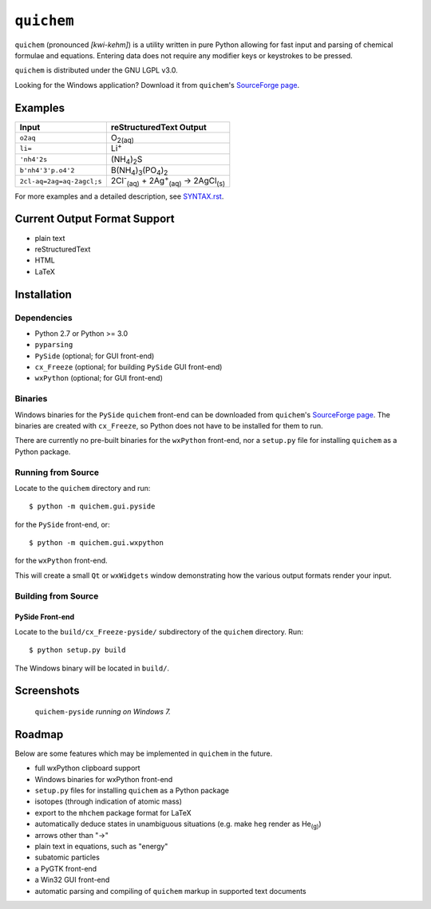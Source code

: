.. _SourceForge page: http://sourceforge.net/projects/quichem

===========
``quichem``
===========

``quichem`` (pronounced *[kwi-kehm]*) is a utility written in pure Python
allowing for fast input and parsing of chemical formulae and equations.
Entering data does not require any modifier keys or keystrokes to be pressed.

``quichem`` is distributed under the GNU LGPL v3.0.

Looking for the Windows application? Download it from ``quichem``'s
`SourceForge page`_.


Examples
--------

=========================  ===============================================================================
Input                      reStructuredText Output
=========================  ===============================================================================
``o2aq``                   O\ :sub:`2(aq)`
``li=``                    Li\ :sup:`+`
``'nh4'2s``                (NH\ :sub:`4`\ )\ :sub:`2`\ S
``b'nh4'3'p.o4'2``         B(NH\ :sub:`4`\ )\ :sub:`3`\ (PO\ :sub:`4`\ )\ :sub:`2`
``2cl-aq=2ag=aq-2agcl;s``  2Cl\ :sup:`-`\ :sub:`(aq)`\  + 2Ag\ :sup:`+`\ :sub:`(aq)`\  → 2AgCl\ :sub:`(s)`
=========================  ===============================================================================

For more examples and a detailed description, see `SYNTAX.rst <SYNTAX.rst>`_.


Current Output Format Support
-----------------------------

- plain text
- reStructuredText
- HTML
- LaTeX


Installation
-----------

Dependencies
++++++++++++

- Python 2.7 or Python >= 3.0
- ``pyparsing``
- ``PySide`` (optional; for GUI front-end)
- ``cx_Freeze`` (optional; for building ``PySide`` GUI front-end)
- ``wxPython`` (optional; for GUI front-end)


Binaries
++++++++
Windows binaries for the ``PySide`` ``quichem`` front-end can be downloaded
from  ``quichem``'s `SourceForge page`_. The binaries are created with
``cx_Freeze``, so Python does not have to be installed for them to run.

There are currently no pre-built binaries for the ``wxPython`` front-end, nor a
``setup.py`` file for installing ``quichem`` as a Python package.


Running from Source
+++++++++++++++++++

Locate to the ``quichem`` directory and run::

    $ python -m quichem.gui.pyside

for the ``PySide`` front-end, or::

    $ python -m quichem.gui.wxpython

for the ``wxPython`` front-end.

This will create a small ``Qt`` or ``wxWidgets`` window demonstrating how the
various output formats render your input.


Building from Source
++++++++++++++++++++

PySide Front-end
~~~~~~~~~~~~~~~~

Locate to the ``build/cx_Freeze-pyside/`` subdirectory of the ``quichem``
directory. Run::

    $ python setup.py build

The Windows binary will be located in ``build/``.


Screenshots
-----------

.. figure:: http://c.fsdn.com/con/app/proj/quichem/screenshots/screenshot.png

    ``quichem-pyside`` *running on Windows 7.*


Roadmap
-------

Below are some features which may be implemented in ``quichem`` in the future.

- full wxPython clipboard support
- Windows binaries for wxPython front-end
- ``setup.py`` files for installing ``quichem`` as a Python package
- isotopes (through indication of atomic mass)
- export to the ``mhchem`` package format for LaTeX
- automatically deduce states in unambiguous situations (e.g. make ``heg``
  render as He\ :sub:`(g)`\ )
- arrows other than "→"
- plain text in equations, such as "energy"
- subatomic particles
- a PyGTK front-end
- a Win32 GUI front-end
- automatic parsing and compiling of ``quichem`` markup in supported text
  documents
